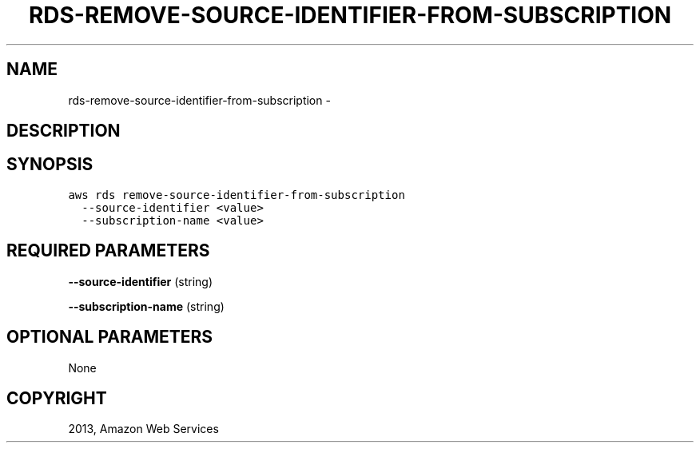 .TH "RDS-REMOVE-SOURCE-IDENTIFIER-FROM-SUBSCRIPTION" "1" "March 11, 2013" "0.8" "aws-cli"
.SH NAME
rds-remove-source-identifier-from-subscription \- 
.
.nr rst2man-indent-level 0
.
.de1 rstReportMargin
\\$1 \\n[an-margin]
level \\n[rst2man-indent-level]
level margin: \\n[rst2man-indent\\n[rst2man-indent-level]]
-
\\n[rst2man-indent0]
\\n[rst2man-indent1]
\\n[rst2man-indent2]
..
.de1 INDENT
.\" .rstReportMargin pre:
. RS \\$1
. nr rst2man-indent\\n[rst2man-indent-level] \\n[an-margin]
. nr rst2man-indent-level +1
.\" .rstReportMargin post:
..
.de UNINDENT
. RE
.\" indent \\n[an-margin]
.\" old: \\n[rst2man-indent\\n[rst2man-indent-level]]
.nr rst2man-indent-level -1
.\" new: \\n[rst2man-indent\\n[rst2man-indent-level]]
.in \\n[rst2man-indent\\n[rst2man-indent-level]]u
..
.\" Man page generated from reStructuredText.
.
.SH DESCRIPTION
.SH SYNOPSIS
.sp
.nf
.ft C
aws rds remove\-source\-identifier\-from\-subscription
  \-\-source\-identifier <value>
  \-\-subscription\-name <value>
.ft P
.fi
.SH REQUIRED PARAMETERS
.sp
\fB\-\-source\-identifier\fP  (string)
.sp
\fB\-\-subscription\-name\fP  (string)
.SH OPTIONAL PARAMETERS
.sp
None
.SH COPYRIGHT
2013, Amazon Web Services
.\" Generated by docutils manpage writer.
.

